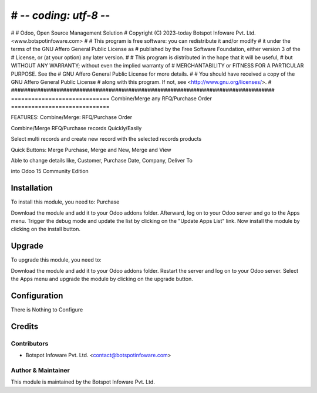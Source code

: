 # -*- coding: utf-8 -*-
#################################################################################
#
#    Odoo, Open Source Management Solution
#    Copyright (C) 2023-today Botspot Infoware Pvt. Ltd. <www.botspotinfoware.com>
#
#    This program is free software: you can redistribute it and/or modify
#    it under the terms of the GNU Affero General Public License as
#    published by the Free Software Foundation, either version 3 of the
#    License, or (at your option) any later version.
#
#    This program is distributed in the hope that it will be useful,
#    but WITHOUT ANY WARRANTY; without even the implied warranty of
#    MERCHANTABILITY or FITNESS FOR A PARTICULAR PURPOSE.  See the
#    GNU Affero General Public License for more details.
#
#    You should have received a copy of the GNU Affero General Public License
#    along with this program.  If not, see <http://www.gnu.org/licenses/>.
#
#################################################################################
=============================
Combine/Merge any RFQ/Purchase Order
=============================

FEATURES:
Combine/Merge: RFQ/Purchase Order

Combine/Merge RFQ/Purchase records Quickly/Easily

Select multi records and create new record with the selected records products

Quick Buttons: Merge Purchase, Merge and New, Merge and View

Able to change details like, Customer, Purchase Date, Company, Deliver To

into Odoo 15 Community Edition

Installation
============

To install this module, you need to: Purchase

Download the module and add it to your Odoo addons folder. Afterward, log on to
your Odoo server and go to the Apps menu. Trigger the debug mode and update the
list by clicking on the "Update Apps List" link. Now install the module by
clicking on the install button.

Upgrade
============

To upgrade this module, you need to:

Download the module and add it to your Odoo addons folder. Restart the server
and log on to your Odoo server. Select the Apps menu and upgrade the module by
clicking on the upgrade button.


Configuration
=============

There is Nothing to Configure



Credits
=======

Contributors
------------

* Botspot Infoware Pvt. Ltd. <contact@botspotinfoware.com>


Author & Maintainer
-------------------

This module is maintained by the Botspot Infoware Pvt. Ltd.
